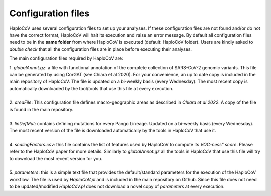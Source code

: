 Configuration files
===================

HaploCoV uses several configuration files to set up your analyses. If these configuration files are not found and/or do not have the correct format, HaploCoV will halt its execution and raise an error message. 
By default all configuration files need to be in the **same folder** from where HaploCoV is executed (default: HaploCoV folder).
Users are kindly asked to *double check* that all the configuration files are in place before executing their analyses.

The main configuration files required by HaploCoV are:

| 1. *globalAnnot.gz*: a file with functional annotation of the complete collection of SARS-CoV-2 genomic variants. This file can be generated by using CorGAT (see Chiara et al 2020). For your convenience, an up to date copy is included in the main repository of HaploCoV. The file is updated on a bi-weekly basis (every Wednesday).  The most recent copy is automatically downloaded by the tool/tools that use this file at every execution.
|
| 2. *areaFile*: This configuration file defines macro-geographic areas as described in *Chiara et al 2022*. A copy of the file is found in the main repository.
| 
| 3. *linDefMut*: contains defining mutations for every Pango Lineage. Updated on a bi-weekly basis (every Wednesday). The most recent version of the file is downloaded automatically by the tools in HaploCoV that use it.
|
| 4. *scalingFactors.csv*: this file contains the list of features used by HaploCoV to compute its *VOC-ness" score*. Please refer to the HaploCoV paper for more details. Similarly to *globalAnnot.gz* all the tools in HaploCoV that use this file will try to download the most recent version for you.
|
| 5. *parameters*: this is a simple text file that provides the default/standard parameters for the execution of the HaploCoV workflow. The file is used by *HaploCoV.pl* and is included in the main repository on Github. Since this file does not need to be updated/modified *HaploCoV.pl* does not download a novel copy of *parameters* at every execution.
